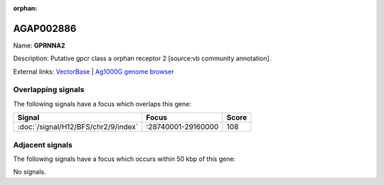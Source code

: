 :orphan:

AGAP002886
=============



Name: **GPRNNA2**

Description: Putative gpcr class a orphan receptor 2 [source:vb community annotation].

External links:
`VectorBase <https://www.vectorbase.org/Anopheles_gambiae/Gene/Summary?g=AGAP002886>`_ |
`Ag1000G genome browser <https://www.malariagen.net/apps/ag1000g/phase1-AR3/index.html?genome_region=2R:28808249-28811747#genomebrowser>`_

Overlapping signals
-------------------

The following signals have a focus which overlaps this gene:



.. cssclass:: table-hover
.. csv-table::
    :widths: auto
    :header: Signal,Focus,Score

    :doc:`/signal/H12/BFS/chr2/9/index`,":28740001-29160000",108
    



Adjacent signals
----------------

The following signals have a focus which occurs within 50 kbp of this gene:



No signals.


